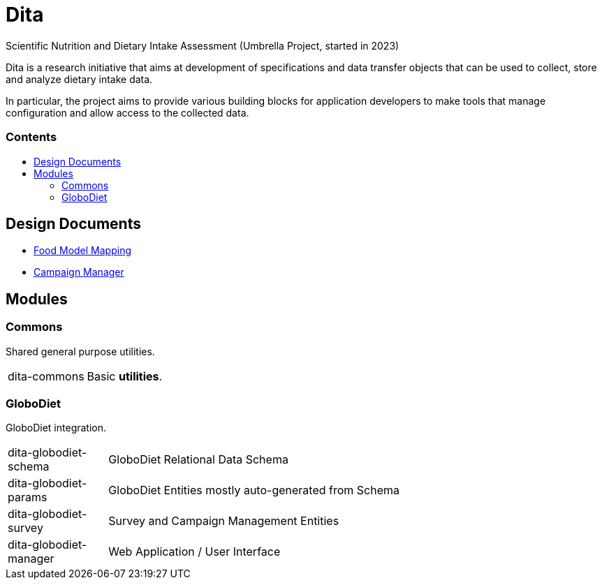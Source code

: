 = Dita
:toc:
:toc-title: pass:[<h3>Contents</h3>]
:toc-placement!:

Scientific Nutrition and Dietary Intake Assessment (Umbrella Project, started in 2023)

Dita is a research initiative that aims at development of specifications 
and data transfer objects that can be used to collect, store and analyze dietary intake data. 

In particular, the project aims to provide various building blocks
for application developers to make tools that manage configuration and allow access to the collected data.

toc::[]

== Design Documents

* xref:FoodModelMapping.adoc[Food Model Mapping]
* xref:CampaignManager.adoc[Campaign Manager]

== Modules

=== Commons

Shared general purpose utilities.

[cols="1,5a"]
|===

| dita-commons
| Basic *utilities*.

|===

=== GloboDiet

GloboDiet integration.

[cols="1,5a"]
|===

| dita-globodiet-schema
| GloboDiet Relational Data Schema

| dita-globodiet-params
| GloboDiet Entities mostly auto-generated from Schema

| dita-globodiet-survey
| Survey and Campaign Management Entities

| dita-globodiet-manager
| Web Application / User Interface

|===
